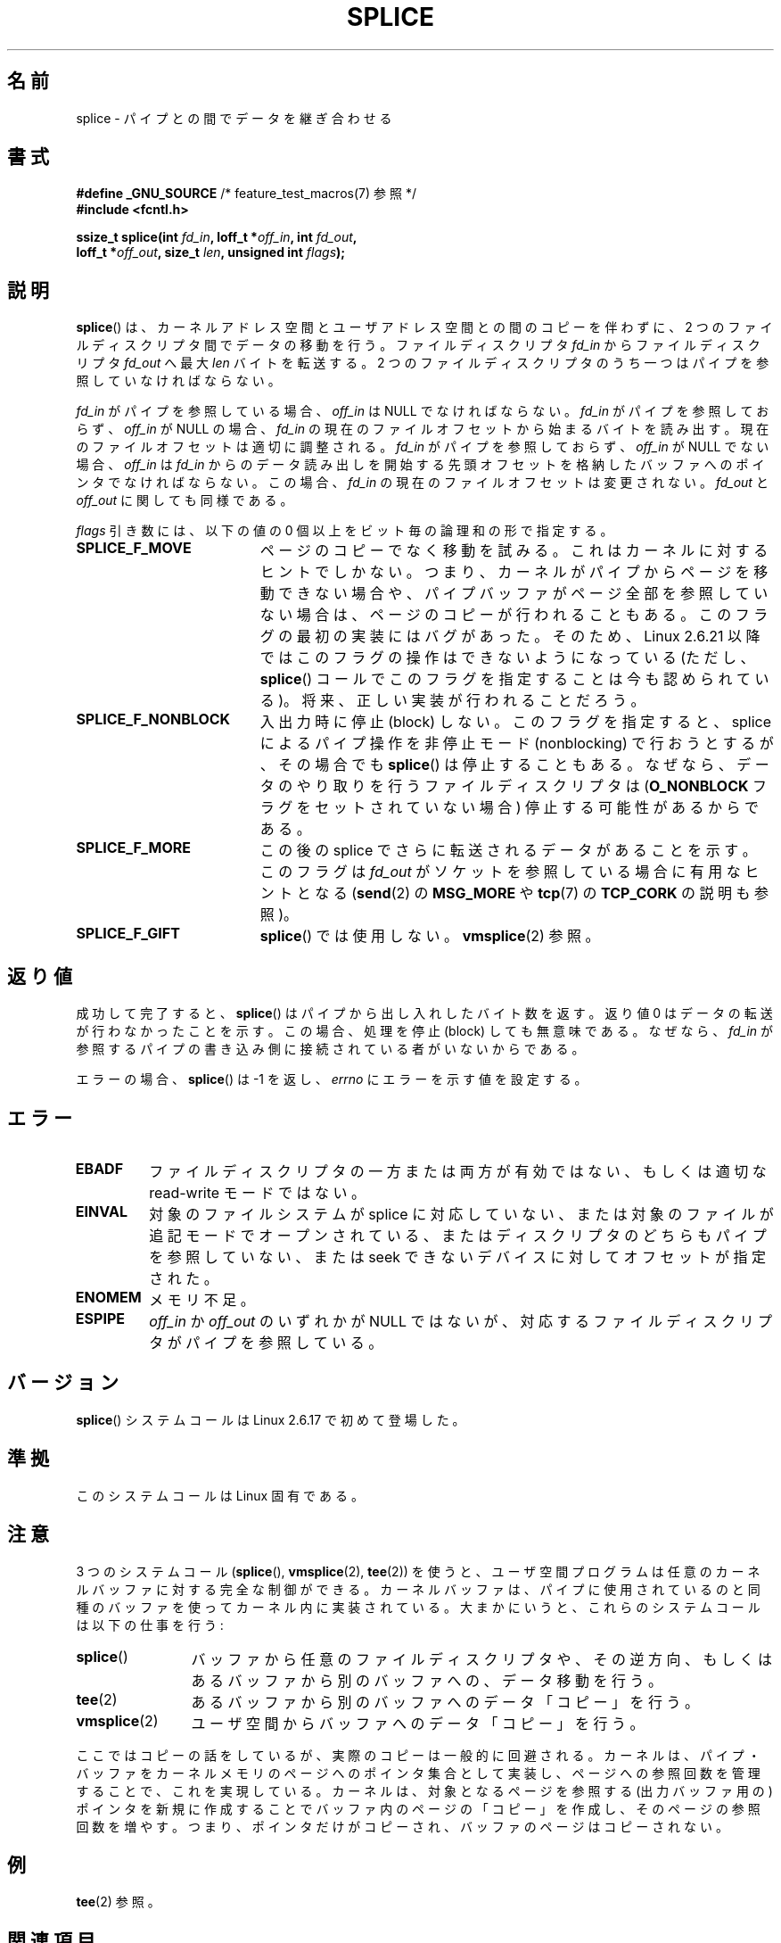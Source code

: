 .\" Hey Emacs! This file is -*- nroff -*- source.
.\"
.\" This manpage is Copyright (C) 2006 Jens Axboe
.\" and Copyright (C) 2006 Michael Kerrisk <mtk.manpages@gmail.com>
.\"
.\" Permission is granted to make and distribute verbatim copies of this
.\" manual provided the copyright notice and this permission notice are
.\" preserved on all copies.
.\"
.\" Permission is granted to copy and distribute modified versions of this
.\" manual under the conditions for verbatim copying, provided that the
.\" entire resulting derived work is distributed under the terms of a
.\" permission notice identical to this one.
.\"
.\" Since the Linux kernel and libraries are constantly changing, this
.\" manual page may be incorrect or out-of-date.  The author(s) assume no
.\" responsibility for errors or omissions, or for damages resulting from
.\" the use of the information contained herein.  The author(s) may not
.\" have taken the same level of care in the production of this manual,
.\" which is licensed free of charge, as they might when working
.\" professionally.
.\"
.\" Formatted or processed versions of this manual, if unaccompanied by
.\" the source, must acknowledge the copyright and authors of this work.
.\"
.\"*******************************************************************
.\"
.\" This file was generated with po4a. Translate the source file.
.\"
.\"*******************************************************************
.TH SPLICE 2 2009\-09\-15 Linux "Linux Programmer's Manual"
.SH 名前
splice \- パイプとの間でデータを継ぎ合わせる
.SH 書式
.nf
\fB#define _GNU_SOURCE\fP         /* feature_test_macros(7) 参照 */
\fB#include <fcntl.h>\fP

.\" Return type was long before glibc 2.7
\fBssize_t splice(int \fP\fIfd_in\fP\fB, loff_t *\fP\fIoff_in\fP\fB, int \fP\fIfd_out\fP\fB,\fP
\fB               loff_t *\fP\fIoff_out\fP\fB, size_t \fP\fIlen\fP\fB, unsigned int \fP\fIflags\fP\fB);\fP
.fi
.SH 説明
\fBsplice\fP()  は、カーネルアドレス空間とユーザアドレス空間との間のコピーを伴わずに、 2 つのファイルディスクリプタ間でデータの移動を行う。
ファイルディスクリプタ \fIfd_in\fP からファイルディスクリプタ \fIfd_out\fP へ最大 \fIlen\fP バイトを転送する。 2
つのファイルディスクリプタのうち一つは パイプを参照していなければならない。

\fIfd_in\fP がパイプを参照している場合、 \fIoff_in\fP は NULL でなければならない。 \fIfd_in\fP がパイプを参照しておらず、
\fIoff_in\fP が NULL の場合、 \fIfd_in\fP の現在のファイルオフセットから始まるバイトを読み出す。
現在のファイルオフセットは適切に調整される。 \fIfd_in\fP がパイプを参照しておらず、 \fIoff_in\fP が NULL でない場合、
\fIoff_in\fP は \fIfd_in\fP からのデータ読み出しを開始する先頭オフセットを格納したバッファ へのポインタでなければならない。この場合、
\fIfd_in\fP の現在のファイルオフセットは変更されない。 \fIfd_out\fP と \fIoff_out\fP に関しても同様である。

\fIflags\fP 引き数には、以下の値の 0 個以上をビット毎の論理和の形で指定する。
.TP  1.9i
\fBSPLICE_F_MOVE\fP
ページのコピーでなく移動を試みる。 これはカーネルに対するヒントでしかない。 つまり、カーネルがパイプからページを移動できない場合や、
パイプバッファがページ全部を参照していない場合は、 ページのコピーが行われることもある。 このフラグの最初の実装にはバグがあった。そのため、 Linux
2.6.21 以降ではこのフラグの操作はできないようになっている (ただし、 \fBsplice\fP()
コールでこのフラグを指定することは今も認められている)。 将来、正しい実装が行われることだろう。
.TP 
\fBSPLICE_F_NONBLOCK\fP
入出力時に停止 (block) しない。 このフラグを指定すると、 splice によるパイプ操作を非停止モード (nonblocking) で
行おうとするが、その場合でも \fBsplice\fP()  は停止することもある。なぜなら、データのやり取りを行う ファイルディスクリプタは
(\fBO_NONBLOCK\fP フラグをセットされていない場合) 停止する可能性があるからである。
.TP 
\fBSPLICE_F_MORE\fP
この後の splice でさらに転送されるデータがあることを示す。 このフラグは \fIfd_out\fP がソケットを参照している場合に有用なヒントとなる
(\fBsend\fP(2)  の \fBMSG_MORE\fP や \fBtcp\fP(7)  の \fBTCP_CORK\fP の説明も参照)。
.TP 
\fBSPLICE_F_GIFT\fP
\fBsplice\fP()  では使用しない。 \fBvmsplice\fP(2)  参照。
.SH 返り値
成功して完了すると、 \fBsplice\fP()  はパイプから出し入れしたバイト数を返す。 返り値 0 はデータの転送が行わなかったことを示す。
この場合、処理を停止 (block) しても無意味である。 なぜなら、 \fIfd_in\fP
が参照するパイプの書き込み側に接続されている者がいないからである。

エラーの場合、 \fBsplice\fP()  は \-1 を返し、 \fIerrno\fP にエラーを示す値を設定する。
.SH エラー
.TP 
\fBEBADF\fP
ファイルディスクリプタの一方または両方が有効ではない、 もしくは適切な read\-write モードではない。
.TP 
\fBEINVAL\fP
.\" The append-mode error is given since 2.6.27; in earlier kernels,
.\" splice() in append mode was broken
対象のファイルシステムが splice に対応していない、 または対象のファイルが追記モードでオープンされている、
またはディスクリプタのどちらもパイプを参照していない、 または seek できないデバイスに対してオフセットが指定された。
.TP 
\fBENOMEM\fP
メモリ不足。
.TP 
\fBESPIPE\fP
\fIoff_in\fP か \fIoff_out\fP のいずれかが NULL ではないが、対応するファイルディスクリプタが パイプを参照している。
.SH バージョン
\fBsplice\fP()  システムコールは Linux 2.6.17 で初めて登場した。
.SH 準拠
このシステムコールは Linux 固有である。
.SH 注意
3 つのシステムコール (\fBsplice\fP(), \fBvmsplice\fP(2), \fBtee\fP(2))
を使うと、ユーザ空間プログラムは任意のカーネルバッファに対する 完全な制御ができる。カーネルバッファは、パイプに使用されているのと
同種のバッファを使ってカーネル内に実装されている。 大まかにいうと、これらのシステムコールは以下の仕事を行う:
.TP  1.2i
\fBsplice\fP()
バッファから任意のファイルディスクリプタや、その逆方向、 もしくはあるバッファから別のバッファへの、データ移動を行う。
.TP 
\fBtee\fP(2)
あるバッファから別のバッファへのデータ「コピー」を行う。
.TP 
\fBvmsplice\fP(2)
ユーザ空間からバッファへのデータ「コピー」を行う。
.PP
.\"
.\" Linus: Now, imagine using the above in a media server, for example.
.\" Let's say that a year or two has passed, so that the video drivers
.\" have been updated to be able to do the splice thing, and what can
.\" you do? You can:
.\"
.\" - splice from the (mpeg or whatever - let's just assume that the video
.\"   input is either digital or does the encoding on its own - like they
.\"   pretty much all do) video input into a pipe (remember: no copies - the
.\"   video input will just DMA directly into memory, and splice will just
.\"   set up the pages in the pipe buffer)
.\" - tee that pipe to split it up
.\" - splice one end to a file (ie "save the compressed stream to disk")
.\" - splice the other end to a real-time video decoder window for your
.\"   real-time viewing pleasure.
.\"
.\" Linus: Now, the advantage of splice()/tee() is that you can
.\" do zero-copy movement of data, and unlike sendfile() you can
.\" do it on _arbitrary_ data (and, as shown by "tee()", it's more
.\" than just sending the data to somebody else: you can duplicate
.\" the data and choose to forward it to two or more different
.\" users - for things like logging etc.).
.\"
ここではコピーの話をしているが、実際のコピーは一般的に回避される。 カーネルは、パイプ・バッファをカーネルメモリのページへのポインタ集合として
実装し、ページへの参照回数を管理することで、これを実現している。 カーネルは、対象となるページを参照する (出力バッファ用の) ポインタを
新規に作成することでバッファ内のページの「コピー」を作成し、 そのページの参照回数を増やす。つまり、ポインタだけがコピーされ、
バッファのページはコピーされない。
.SH 例
\fBtee\fP(2)  参照。
.SH 関連項目
\fBsendfile\fP(2), \fBtee\fP(2), \fBvmsplice\fP(2)
.SH この文書について
この man ページは Linux \fIman\-pages\fP プロジェクトのリリース 3.40 の一部
である。プロジェクトの説明とバグ報告に関する情報は
http://www.kernel.org/doc/man\-pages/ に書かれている。
